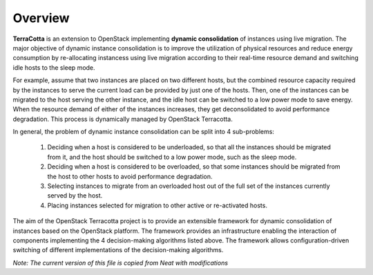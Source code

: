 ..
      Copyright 2015 Huawei Technologies Co. Ltd. All Rights Reserved.

      Licensed under the Apache License, Version 2.0 (the "License"); you may
      not use this file except in compliance with the License. You may obtain
      a copy of the License at

          http://www.apache.org/licenses/LICENSE-2.0

      Unless required by applicable law or agreed to in writing, software
      distributed under the License is distributed on an "AS IS" BASIS, WITHOUT
      WARRANTIES OR CONDITIONS OF ANY KIND, either express or implied. See the
      License for the specific language governing permissions and limitations
      under the License.

Overview
==============

**TerraCotta** is an extension to OpenStack implementing **dynamic consolidation** of instances using live migration. The major objective of dynamic instance consolidation is to improve the utilization of physical resources and reduce energy consumption by re-allocating instancess using live migration according to their real-time resource demand and switching idle hosts to the sleep mode.

For example, assume that two instances are placed on two different hosts, but the combined resource capacity required by the instances to serve the current load can be provided by just one of the hosts. Then, one of the instances can be migrated to the host serving the other instance, and the idle host can be switched to a low power mode to save energy. When the resource demand of either of the instances increases, they get deconsolidated to avoid performance degradation. This process is dynamically managed by OpenStack Terracotta.

In general, the problem of dynamic instance consolidation can be split into 4 sub-problems:

      1. Deciding when a host is considered to be underloaded, so that all the instances should be migrated from it, and the host should be switched to a low power mode, such as the sleep mode.
      
      2. Deciding when a host is considered to be overloaded, so that some instances should be migrated from the host to other hosts to avoid performance degradation.

      3. Selecting instances to migrate from an overloaded host out of the full set of the instances currently served by the host.

      4. Placing instances selected for migration to other active or re-activated hosts.
      
The aim of the OpenStack Terracotta project is to provide an extensible framework for dynamic consolidation of instances based on the OpenStack platform. The framework provides an infrastructure enabling the interaction of components implementing the 4 decision-making algorithms listed above. The framework allows configuration-driven switching of different implementations of the decision-making algorithms. 

*Note: The current version of this file is copied from Neat with modifications* 
